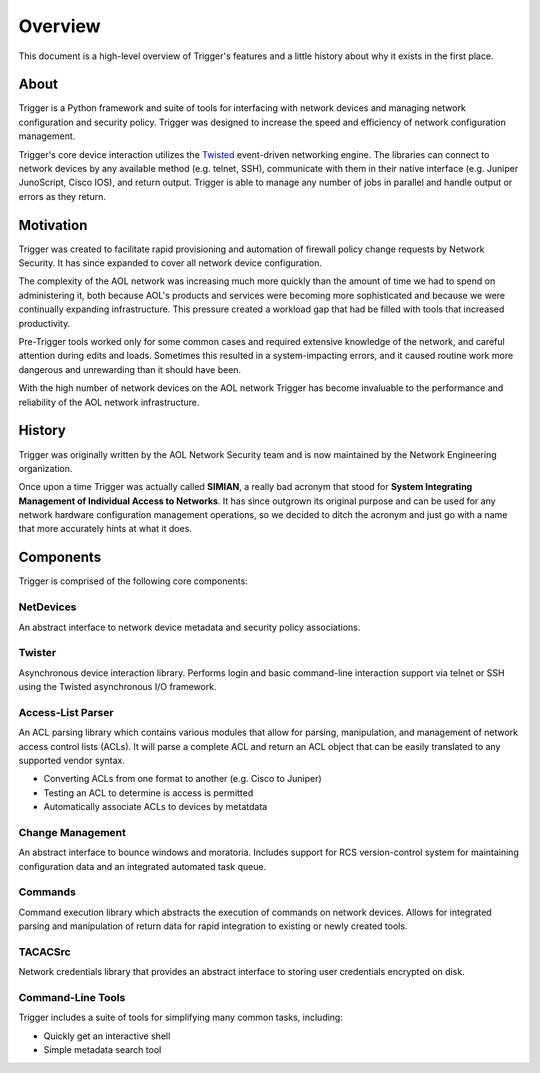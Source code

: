 ========
Overview
========

This document is a high-level overview of Trigger's features and a little
history about why it exists in the first place.

About
=====

Trigger is a Python framework and suite of tools for interfacing with network
devices and managing network configuration and security policy. Trigger was
designed to increase the speed and efficiency of network configuration
management.

Trigger's core device interaction utilizes the `Twisted
<http://twistedmatrix.com/>`_ event-driven networking engine. The libraries can
connect to network devices by any available method (e.g. telnet, SSH),
communicate with them in their native interface (e.g. Juniper JunoScript, Cisco
IOS), and return output. Trigger is able to manage any number of jobs in
parallel and handle output or errors as they return.

Motivation
==========

Trigger was created to facilitate rapid provisioning and automation of
firewall policy change requests by Network Security. It has since expanded to
cover all network device configuration.

The complexity of the AOL network was increasing much more quickly than the
amount of time we had to spend on administering it, both because AOL's products
and services were becoming more sophisticated and because we were continually
expanding infrastructure. This pressure created a workload gap that had be
filled with tools that increased productivity.

Pre-Trigger tools worked only for some common cases and required extensive
knowledge of the network, and careful attention during edits and loads.
Sometimes this resulted in a system-impacting errors, and it caused routine
work more dangerous and unrewarding than it should have been.

With the high number of network devices on the AOL network Trigger has become
invaluable to the performance and reliability of the AOL network infrastructure.

History
=======

Trigger was originally written by the AOL Network Security team and
is now maintained by the Network Engineering organization.

Once upon a time Trigger was actually called **SIMIAN**, a really bad acronym
that stood for **System Integrating Management of Individual Access to
Networks**. It has since outgrown its original purpose and can be used for any
network hardware configuration management operations, so we decided to ditch
the acronym and just go with a name that more accurately hints at what it does.

Components
==========

Trigger is comprised of the following core components:

NetDevices
----------

An abstract interface to network device metadata and security policy associations.

Twister
-------

Asynchronous device interaction library.  Performs login and basic command-line
interaction support via telnet or SSH using the Twisted asynchronous I/O
framework.

Access-List Parser
------------------

An ACL parsing library which contains various modules that allow for parsing,
manipulation, and management of network access control lists (ACLs). It will
parse a complete ACL and return an ACL object that can be easily translated to
any supported vendor syntax.

+ Converting ACLs from one format to another (e.g. Cisco to Juniper)
+ Testing an ACL to determine is access is permitted
+ Automatically associate ACLs to devices by metatdata


Change Management
-----------------

An abstract interface to bounce windows and moratoria. Includes support for RCS
version-control system for maintaining configuration data and an integrated
automated task queue.

Commands
--------

Command execution library which abstracts the execution of commands on network
devices. Allows for integrated parsing and manipulation of return data for
rapid integration to existing or newly created tools.

TACACSrc
--------

Network credentials library that provides an abstract interface to storing user
credentials encrypted on disk.

Command-Line Tools
------------------

Trigger includes a suite of tools for simplifying many common tasks, including:

+ Quickly get an interactive shell
+ Simple metadata search tool
